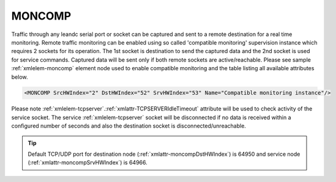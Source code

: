 
.. _xmlelem-moncomp:

MONCOMP
^^^^^^^

Traffic through any leandc serial port or socket can be captured and sent to a remote destination for a real time monitoring.
Remote traffic monitoring can be enabled using so called 'compatible monitoring' supervision instance which requires 2 sockets for its operation.
The 1st socket is destination to send the captured data and the 2nd socket is used for service commands.
Captured data will be sent only if both remote sockets are active/reachable.
Please see sample :ref:`xmlelem-moncomp` element node used to enable compatible monitoring and the table listing all available attributes below.

.. code-block:: none

   <MONCOMP SrcHWIndex="2" DstHWIndex="52" SrvHWIndex="53" Name="Compatible monitoring instance"/>

.. include-file:: sections/Include/table_superv.rstinc "" "tabid-moncomp" "MONCOMP"

   * :attr:	:xmlattr:`SrcHWIndex`
     :val:	|hwindexrange|
     :desc:	Source index of the hardware node to be monitored.
		Any of :ref:`xmlelem-uart`; :ref:`xmlelem-tcpserver`; :ref:`xmlelem-tcpclient` or :ref:`xmlelem-udp` nodes can be used as a source for traffic monitoring.

   * :attr:	:xmlattr:`DstHWIndex`
     :val:	|hwindexrange|
     :desc:	Destination index of the hardware node to send captured traffic.
		Any of :ref:`xmlelem-tcpserver` or :ref:`xmlelem-udp` nodes can be used to send the captured traffic as long as the hardware node is not linked to a communication protocol instance.

   * :attr:	:xmlattr:`SrvHWIndex`
     :val:	|hwindexrange|
     :desc:	Index of the hardware node for receiving service commands.
		Any of :ref:`xmlelem-tcpserver` nodes can be used as long as the hardware node is not linked to a communication protocol instance.

.. include-file:: sections/Include/Name_wodef.rstinc ""

Please note :ref:`xmlelem-tcpserver`.\ :ref:`xmlattr-TCPSERVERIdleTimeout` \  attribute will be used to check activity of the service socket.
The service :ref:`xmlelem-tcpserver` socket will be disconnected if no data is received within a configured number of seconds and also 
the destination socket is disconnected/unreachable.


.. tip:: Default TCP/UDP port for destination node (:ref:`xmlattr-moncompDstHWIndex`) is 64950 and service node (:ref:`xmlattr-moncompSrvHWIndex`) is 64966.
